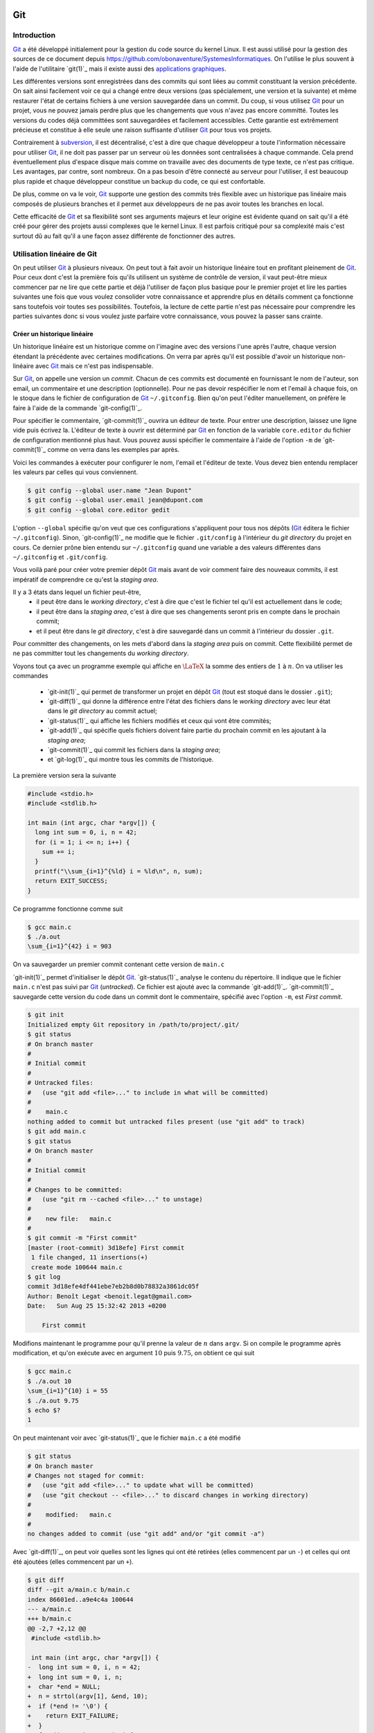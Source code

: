 .. -*- coding: utf-8 -*-
.. Copyright |copy| 2013 by Benoit Legat
.. Ce fichier est distribué sous une licence `creative commons <http://creativecommons.org/licenses/by-sa/3.0/>`_

Git
---

Introduction
~~~~~~~~~~~~

`Git`_ a été développé initialement pour la gestion du code source du kernel Linux.
Il est aussi utilisé pour la gestion des sources de ce document
depuis https://github.com/obonaventure/SystemesInformatiques.
On l'utilise le plus souvent à l'aide de l'utilitaire `git(1)`_ mais il
existe aussi des
`applications graphiques <http://git-scm.com/downloads/guis>`_.

Les différentes versions sont enregistrées dans des commits qui sont liées
au commit constituant la version précédente.
On sait ainsi facilement voir ce qui a changé entre deux versions
(pas spécialement, une version et la suivante)
et même restaurer l'état de certains fichiers à une version sauvegardée
dans un commit.
Du coup, si vous utilisez `Git`_ pour un projet, vous ne pouvez jamais
perdre plus que les changements que vous n'avez pas encore committé.
Toutes les versions du codes déjà committées sont sauvegardées et facilement
accessibles.
Cette garantie est extrêmement précieuse et constitue à elle seule une raison
suffisante d'utiliser `Git`_ pour tous vos projets.

Contrairement à `subversion`_, il est décentralisé, c'est à dire que chaque
développeur a toute l'information nécessaire pour utiliser `Git`_,
il ne doit pas passer par un serveur où les données sont centralisées à
chaque commande.
Cela prend éventuellement plus d'espace disque mais comme on travaille
avec des documents de type texte, ce n'est pas critique.
Les avantages, par contre, sont nombreux.
On a pas besoin d'être connecté au serveur pour l'utiliser,
il est beaucoup plus rapide
et chaque développeur constitue un backup du code, ce qui est confortable.

De plus, comme on va le voir, `Git`_ supporte une gestion des commits
très flexible avec un historique pas linéaire
mais composés de plusieurs branches et il
permet aux développeurs de ne pas avoir toutes les branches en local.

Cette efficacité de `Git`_ et sa flexibilité sont ses arguments majeurs et
leur origine est évidente quand on sait qu'il a été créé pour gérer des projets
aussi complexes que le kernel Linux.
Il est parfois critiqué pour sa complexité mais c'est surtout dû au fait
qu'il a une façon assez différente de fonctionner des autres.

.. FIXME je dis "historique" ou "arborescence" ? sur le wikipedia
   français, ils disent "arborescence :/ (http://fr.wikipedia.org/wiki/Git)
   Pour svn, historique est le bon terme mais pour Git...
   Je dis "dépôt" ou "repository" ?

Utilisation linéaire de Git
~~~~~~~~~~~~~~~~~~~~~~~~~~~

On peut utiliser `Git`_ à plusieurs niveaux.
On peut tout à fait avoir un historique linéaire tout en profitant pleinement
de `Git`_.
Pour ceux dont c'est la première fois qu'ils utilisent un système de contrôle
de version,
il vaut peut-être mieux commencer par ne lire que cette partie et
déjà l'utiliser de façon plus basique pour le premier projet et
lire les parties suivantes une fois que vous voulez consolider
votre connaissance et apprendre plus en détails comment ça fonctionne
sans toutefois voir toutes ses possibilités.
Toutefois, la lecture de cette partie n'est pas nécessaire pour comprendre
les parties suivantes donc si vous voulez juste parfaire votre
connaissance, vous pouvez la passer sans crainte.

Créer un historique linéaire
############################

Un historique linéaire est un historique comme on l'imagine avec des versions
l'une après l'autre, chaque version étendant la précédente avec
certaines modifications.
On verra par après qu'il est possible d'avoir un historique non-linéaire
avec `Git`_ mais ce n'est pas indispensable.

Sur `Git`_, on appelle une version un *commit*.
Chacun de ces commits est documenté en fournissant le nom de l'auteur,
son email, un commentaire et une description (optionnelle).
Pour ne pas devoir respécifier le nom et l'email à chaque fois,
on le stoque dans le fichier de configuration de `Git`_ ``~/.gitconfig``.
Bien qu'on peut l'éditer manuellement, on préfère le faire à l'aide de
la commande `git-config(1)`_.

Pour spécifier le commentaire,
`git-commit(1)`_ ouvrira un éditeur de texte.
Pour entrer une description, laissez une ligne vide puis écrivez la.
L'éditeur de texte à ouvrir est déterminé par `Git`_ en fonction de la variable
``core.editor`` du fichier de configuration mentionné plus haut.
Vous pouvez aussi spécifier le commentaire à l'aide de l'option ``-m``
de `git-commit(1)`_ comme on verra dans les exemples par après.

Voici les commandes à exécuter pour configurer le nom, l'email et l'éditeur
de texte.
Vous devez bien entendu remplacer les valeurs par celles qui vous conviennent.

.. code-block:: bash

   $ git config --global user.name "Jean Dupont"
   $ git config --global user.email jean@dupont.com
   $ git config --global core.editor gedit

L'option ``--global`` spécifie qu'on veut que ces configurations s'appliquent
pour tous nos dépôts (`Git`_ éditera le fichier ``~/.gitconfig``).
Sinon, `git-config(1)`_ ne modifie que le fichier
``.git/config`` à l'intérieur du *git directory* du projet en cours.
Ce dernier prône bien entendu sur ``~/.gitconfig`` quand une variable
a des valeurs différentes dans ``~/.gitconfig`` et ``.git/config``.

Vous voilà paré pour créer votre premier dépôt `Git`_
mais avant de voir comment faire des nouveaux commits,
il est impératif de comprendre ce qu'est la *staging area*.

Il y a 3 états dans lequel un fichier peut-être,
 - il peut être dans le *working directory*,
   c'est à dire que c'est le fichier tel qu'il est actuellement dans le code;
 - il peut être dans la *staging area*,
   c'est à dire que ses changements seront pris en compte dans le prochain
   commit;
 - et il peut être dans le *git directory*, c'est à dire sauvegardé dans
   un commit à l'intérieur du dossier ``.git``.

Pour committer des changements, on les mets d'abord dans la
*staging area* puis on commit.
Cette flexibilité permet de ne pas committer
tout les changements du *working directory*.

Voyons tout ça avec un programme exemple qui affiche en :math:`\LaTeX`
la somme des entiers de :math:`1` à :math:`n`.
On va utiliser les commandes

 * `git-init(1)`_ qui permet de transformer un projet en dépôt `Git`_
   (tout est stoqué dans le dossier ``.git``);
 * `git-diff(1)`_ qui donne la différence entre l'état des fichiers dans le
   *working directory* avec leur état dans le *git directory*
   au commit actuel;
 * `git-status(1)`_ qui affiche les fichiers modifiés et ceux qui vont être
   commités;
 * `git-add(1)`_ qui spécifie quels fichiers doivent faire partie du prochain
   commit en les ajoutant à la *staging area*;
 * `git-commit(1)`_ qui commit les fichiers dans la *staging area*;
 * et `git-log(1)`_ qui montre tous les commits de l'historique.

La première version sera la suivante

.. code-block:: c

   #include <stdio.h>
   #include <stdlib.h>

   int main (int argc, char *argv[]) {
     long int sum = 0, i, n = 42;
     for (i = 1; i <= n; i++) {
       sum += i;
     }
     printf("\\sum_{i=1}^{%ld} i = %ld\n", n, sum);
     return EXIT_SUCCESS;
   }

Ce programme fonctionne comme suit

.. code-block:: bash

   $ gcc main.c
   $ ./a.out
   \sum_{i=1}^{42} i = 903

On va sauvegarder un premier commit contenant cette version de ``main.c``

`git-init(1)`_ permet d'initialiser le dépôt `Git`_.
`git-status(1)`_ analyse le contenu du répertoire.
Il indique que le fichier ``main.c`` n'est pas suivi par `Git`_ (`untracked`).
Ce fichier est ajouté avec la commande `git-add(1)`_.
`git-commit(1)`_ sauvegarde cette version du code dans un commit
dont le commentaire, spécifié avec l'option ``-m``, est *First commit*.

.. code-block:: bash

   $ git init
   Initialized empty Git repository in /path/to/project/.git/
   $ git status
   # On branch master
   #
   # Initial commit
   #
   # Untracked files:
   #   (use "git add <file>..." to include in what will be committed)
   #
   #	main.c
   nothing added to commit but untracked files present (use "git add" to track)
   $ git add main.c
   $ git status
   # On branch master
   #
   # Initial commit
   #
   # Changes to be committed:
   #   (use "git rm --cached <file>..." to unstage)
   #
   #	new file:   main.c
   #
   $ git commit -m "First commit"
   [master (root-commit) 3d18efe] First commit
    1 file changed, 11 insertions(+)
    create mode 100644 main.c
   $ git log
   commit 3d18efe4df441ebe7eb2b8d0b78832a3861dc05f
   Author: Benoît Legat <benoit.legat@gmail.com>
   Date:   Sun Aug 25 15:32:42 2013 +0200

       First commit

Modifions maintenant le programme pour qu'il prenne la valeur de
:math:`n` dans ``argv``.
Si on compile le programme après modification, et qu'on exécute avec
en argument :math:`10` puis :math:`9.75`, on obtient ce qui suit

.. code-block:: bash

   $ gcc main.c
   $ ./a.out 10
   \sum_{i=1}^{10} i = 55
   $ ./a.out 9.75
   $ echo $?
   1

On peut maintenant voir avec `git-status(1)`_ que le fichier ``main.c``
a été modifié

.. code-block:: bash

   $ git status
   # On branch master
   # Changes not staged for commit:
   #   (use "git add <file>..." to update what will be committed)
   #   (use "git checkout -- <file>..." to discard changes in working directory)
   #
   #	modified:   main.c
   #
   no changes added to commit (use "git add" and/or "git commit -a")

Avec `git-diff(1)`_, on peut voir quelles sont les lignes qui ont été
retirées (elles commencent par un ``-``) et celles qui ont été ajoutées
(elles commencent par un ``+``).

.. code-block:: diff

   $ git diff
   diff --git a/main.c b/main.c
   index 86601ed..a9e4c4a 100644
   --- a/main.c
   +++ b/main.c
   @@ -2,7 +2,12 @@
    #include <stdlib.h>

    int main (int argc, char *argv[]) {
   -  long int sum = 0, i, n = 42;
   +  long int sum = 0, i, n;
   +  char *end = NULL;
   +  n = strtol(argv[1], &end, 10);
   +  if (*end != '\0') {
   +    return EXIT_FAILURE;
   +  }
      for (i = 1; i <= n; i++) {
        sum += i;
      }

Ajoutons ``main.c`` aux modifications à mettre dans le prochain commit puis
créons ce commit

.. code-block:: bash

   $ git add main.c
   $ git commit -m "Read n from argv"
   [master 56ce59c] Read n from argv
    1 file changed, 6 insertions(+), 1 deletion(-)

On peut maintenant voir le nouveau commit dans l'historique affiché par
`git-log(1)`_

.. code-block:: bash

   $ git log
   commit 56ce59c54726399c18b3f87ee23a45cf0d7f015d
   Author: Benoît Legat <benoit.legat@gmail.com>
   Date:   Sun Aug 25 15:37:51 2013 +0200

       Read n from argv

   commit 3d18efe4df441ebe7eb2b8d0b78832a3861dc05f
   Author: Benoît Legat <benoit.legat@gmail.com>
   Date:   Sun Aug 25 15:32:42 2013 +0200

       First commit

On va maintenant s'occuper d'un *segmentation fault* qui arrive
quand il n'y a pas d'argument.

.. code-block:: bash

   $ gcc main.c
   $ ./a.out
   Segmentation fault (core dumped)

Pour cela, on va simplement vérifier la valeur de ``argc`` et utiliser :math:`42` comme
valeur par défaut.
`git-diff(1)`_ nous permet de voir les changements qu'on a fait

.. code-block:: diff

   $ git diff
   diff --git a/main.c b/main.c
   index a9e4c4a..e906ea1 100644
   --- a/main.c
   +++ b/main.c
   @@ -2,11 +2,13 @@
    #include <stdlib.h>

    int main (int argc, char *argv[]) {
   -  long int sum = 0, i, n;
   +  long int sum = 0, i, n = 42;
      char *end = NULL;
   -  n = strtol(argv[1], &end, 10);
   -  if (*end != '\0') {
   -    return EXIT_FAILURE;
   +  if (argc > 1) {
   +    n = strtol(argv[1], &end, 10);
   +    if (*end != '\0') {
   +      return EXIT_FAILURE;
   +    }
      }
      for (i = 1; i <= n; i++) {
        sum += i;

On va maintenant committer ces changement
dans un commit au commentaire *Fix SIGSEV*

.. code-block:: bash

   $ git add main.c
   $ git commit -m "Fix SIGSEV"
   [master 7a26c63] Fix SIGSEV
    1 file changed, 6 insertions(+), 4 deletions(-)
   $ git log
   commit 7a26c6338c38614ce1c4ff00ac0a6895b57f15cb
   Author: Benoît Legat <benoit.legat@gmail.com>
   Date:   Sun Aug 25 15:39:49 2013 +0200

       Fix SIGSEV

   commit 56ce59c54726399c18b3f87ee23a45cf0d7f015d
   Author: Benoît Legat <benoit.legat@gmail.com>
   Date:   Sun Aug 25 15:37:51 2013 +0200

       Read n from argv

   commit 3d18efe4df441ebe7eb2b8d0b78832a3861dc05f
   Author: Benoît Legat <benoit.legat@gmail.com>
   Date:   Sun Aug 25 15:32:42 2013 +0200

       First commit

Travailler à plusieurs sur un même projet
#########################################

`Git`_ est déjà un outil très pratique à utiliser seul mais c'est quand
on l'utilise pour se partager du code qu'il devient vraiment indispensable.
On se partage le code par l'intermédiaire de *remotes*.
Ce sont en pratique des serveurs auxquels on peut avoir l'accès lecture et/ou
écriture.
On va traiter ici le cas où deux développeurs, Alice et Bob,
ont l'accès lecture et écriture.

Alice va créer le projet avec

.. code-block:: bash

   $ git init
   Initialized empty Git repository in /path/to/project/.git/

puis elle créera une *remote*, c'est à dire un autre dépôt `Git`_ que celui
qu'ils ont en local, avec lequel ils vont pouvoir synchroniser leur
historique.
Supposons qu'ils aient un projet *projectname* sur Github.
Vous pouvez créer le *remote* comme suit

.. code-block:: bash

   $ git remote add https://github.com/alice/projectname.git

Ensuite, vous pourrez obtenir les modifications de l'historique du *remote*
avec ``git pull origin master``
et ajouter vos modifications avec ``git push origin master``.

Si vous exécutez ``git pull origin master``, que vous faites quelques
commits et puis que vous essayer de mettre *origin* à jour avec
``git push origin master``,
il faut qu'aucun autre développeur n'ait pushé de modification entre temps.
S'il en a pushé, `Git`_ ne saura pas effectuer votre *push*.
Il vous faudra alors faire un *pull*.
`Git`_ tentera alors de fusionner vos changements avec ceux d'*origin*.
Si ces derniers sont à une même ligne d'un même fichier, il vous demandera
de résoudre le conflit vous-même.
Il est important pour cela que vous ayez commité vos changements avant
le *pull* sinon `Git`_ l'abandonnera car il ne sait que fusionner des commits.
C'est à dire que ce qu'il y a dans le *git directory*,
pas ce qu'il y a dans le *working directory* ni dans la *staging area*.

Prenons un exemple où Bob *push* en premier puis Alice doit résoudre
un conflit.
Alice commence avec le fichier ``main.c`` suivant

.. code-block:: c

   #include <stdio.h>
   #include <stdlib.h>

   int main (int argc, char *argv[]) {
   }

Elle fait le premier commit du projet

.. code-block:: bash

   $ git add main.c
   $ git commit -m "Initial commit"
   [master (root-commit) 80507e3] Initial commit
    1 file changed, 5 insertions(+)
    create mode 100644 main.c

et va maintenant le *pusher* sur le serveur

.. code-block:: bash

   $ git push origin master
   Counting objects: 3, done.
   Delta compression using up to 4 threads.
   Compressing objects: 100% (2/2), done.
   Writing objects: 100% (3/3), 282 bytes, done.
   Total 3 (delta 0), reused 0 (delta 0)
   To https://github.com/alice/projectname.git
   * [new branch]      master -> master

Bob clone alors le projet pour en avoir une copie en local
ainsi que tout l'historique et la remote *origin* déjà configurée

.. code-block:: bash

   $ git clone https://github.com/alice/projectname.git
   Cloning into 'projectname'...
   remote: Counting objects: 3, done.
   remote: Compressing objects: 100% (2/2), done.
   remote: Total 3 (delta 0), reused 3 (delta 0)
   Unpacking objects: 100% (3/3), done.
   $ git remote -v
   origin	https://github.com/alice/projectname.git (fetch)
   origin	https://github.com/alice/projectname.git (push)

Ensuite, il ajoute ses modifications

.. code-block:: diff

   $ git diff
   diff --git a/main.c b/main.c
   index bf17640..0b0672a 100644
   --- a/main.c
   +++ b/main.c
   @@ -2,4 +2,5 @@
    #include <stdlib.h>

    int main (int argc, char *argv[]) {
   +  return 0;
    }

et les commit

.. code-block:: bash

   $ git add main.c
   $ git commit -m "Add a return statement"
   [master 205842a] Add a return statement
    1 file changed, 1 insertion(+)

et les push sur le serveur

.. code-block:: bash

   $ git push origin master
   Counting objects: 5, done.
   Delta compression using up to 4 threads.
   Compressing objects: 100% (2/2), done.
   Writing objects: 100% (3/3), 291 bytes, done.
   Total 3 (delta 1), reused 0 (delta 0)
   To https://github.com/alice/projectname.git
      80507e3..205842a  master -> master

Pendant ce temps là, Alice ne se doute de rien et
fait ses propres modifications

.. code-block:: diff

   $ git diff
   diff --git a/main.c b/main.c
   index bf17640..407cd8a 100644
   --- a/main.c
   +++ b/main.c
   @@ -2,4 +2,5 @@
    #include <stdlib.h>

    int main (int argc, char *argv[]) {
   +  return EXIT_SUCCESS;
    }

puis les commit

.. code-block:: bash

   $ git add main.c
   $ git commit -m "Add missing return statement"
   [master 73c6a3a] Add missing return statement
    1 file changed, 1 insertion(+)

puis essaie de les pusher

.. code-block:: bash

   $ git push origin master
   To https://github.com/alice/projectname.git
    ! [rejected]        master -> master (non-fast-forward)
   error: failed to push some refs to 'https://github.com/alice/projectname.git'
   hint: Updates were rejected because the tip of your current branch is behind
   hint: its remote counterpart. Merge the remote changes (e.g. 'git pull')
   hint: before pushing again.
   hint: See the 'Note about fast-forwards' in 'git push --help' for details.

mais `Git`_ lui fait bien comprendre que ce n'est pas possible.
En faisant le *pull*, on voit que `Git`_ fait de son mieux pour
fusionner les changements mais qu'il préfère nous laisser
choisir quelle ligne est la bonne

.. code-block:: bash

   $ git pull origin master
   remote: Counting objects: 5, done.
   remote: Compressing objects: 100% (1/1), done.
   remote: Total 3 (delta 1), reused 3 (delta 1)
   Unpacking objects: 100% (3/3), done.
   From https://github.com/alice/projectname
      80507e3..205842a  master     -> origin/master
   Auto-merging main.c
   CONFLICT (content): Merge conflict in main.c
   Automatic merge failed; fix conflicts and then commit the result.

Il marque dans ``main.c`` la ligne en conflit et ce qu'elle vaut
dans les deux commits

.. code-block:: c

   #include <stdio.h>
   #include <stdlib.h>

   int main (int argc, char *argv[]) {
   <<<<<<< HEAD
     return EXIT_SUCCESS;
   =======
     return 0;
   >>>>>>> 205842aa400e4b95413ff0ed21cfb1b090a9ef28
   }

On peut retrouver les fichiers en conflits dans
``Unmerged paths``

.. code-block:: bash

   $ git status
   # On branch master
   # You have unmerged paths.
   #   (fix conflicts and run "git commit")
   #
   # Unmerged paths:
   #   (use "git add <file>..." to mark resolution)
   #
   #	both modified:      main.c
   #
   no changes added to commit (use "git add" and/or "git commit -a")

Il nous suffit alors d'éditer le fichier pour lui donner le contenu
de la fusion

.. code-block:: c

   #include <stdio.h>
   #include <stdlib.h>

   int main (int argc, char *argv[]) {
     return EXIT_SUCCESS;
   }

puis de le committer

.. code-block:: bash

   $ git add main.c
   $ git commit
   [master eede1c8] Merge branch 'master' of https://github.com/alice/projectname

On peut alors mettre le serveur à jour

.. code-block:: bash

   $ git push origin master
   Counting objects: 8, done.
   Delta compression using up to 4 threads.
   Compressing objects: 100% (3/3), done.
   Writing objects: 100% (4/4), 478 bytes, done.
   Total 4 (delta 2), reused 0 (delta 0)
   To https://github.com/alice/projectname.git
      205842a..eede1c8  master -> master

Paul peut alors récupérer les changements avec

.. code-block:: bash

   $ git pull origin master
   remote: Counting objects: 8, done.
   remote: Compressing objects: 100% (1/1), done.
   remote: Total 4 (delta 2), reused 4 (delta 2)
   Unpacking objects: 100% (4/4), done.
   From https://github.com/alice/projectname
      205842a..eede1c8  master     -> origin/master
   Updating 205842a..eede1c8
   Fast-forward
    main.c | 2 +-
    1 file changed, 1 insertion(+), 1 deletion(-)

La plupart des fusions ne demande pas d'intervention manuelle mais
dans les cas comme celui-ci,
`Git`_ n'a pas d'autre choix que de nous demander notre avis.

Contribuer au syllabus
######################

Dans le cas du syllabus, vous n'avez pas l'accès écriture.
La manière dont Github fonctionne pour règler ça c'est que vous *forkez* le
projet principal.
C'est à dire que vous en faites un copie indépendante à votre nom.
À celle là vous avez l'accès écriture.
Vous allez ensuite soumettre vos changements sur celle là puis les
proposer à travers l'interface de Github qu'on appelle *Pull request*.
Conventionnellement, on appelle la *remote* du dépôt principal *upstream*
et la votre *origin*.

Commencez donc par vous connecter sur Github, allez à
l'`adresse du code du syllabus
<https://github.com/obonaventure/SystemesInformatiques/>`_ et cliquez
sur *Fork*.

Vous pouvez maintenant obtenir le code du syllabus avec la commande
`git-clone(1)`_
(remplacez ``username`` par votre nom d'utilisateur sur Github)

.. code-block:: bash

   $ git clone https://github.com/username/SystemesInformatiques.git

Vous pouvez alors faire les changements que vous désirez puis les committer
comme expliqué à la section précédente.
Il est utile de garder le code à jour avec *upstream*.
Pour cela, il faut commencer par ajouter la remote

.. code-block:: bash

   $ git remote add upstream https://github.com/obonaventure/SystemesInformatiques.git

À chaque fois que vous voudrez vous mettre à jour, utilisez `git-pull(1)`_

.. code-block:: bash

   $ git pull upstream master

Une fois vos changements commités, vous pouvez les ajouter à *origin* avec
`git-push(1)`_

.. code-block:: bash

   $ git push origin master

Votre amélioration devrait normalement être visible
`ici <https://github.com/obonaventure/SystemesInformatiques/network>`_.
Vous pouvez maintenant aller sur Github à la page de votre fork et
cliquer sur *Pull Requests* puis *New pull request* et expliquer
vos changements.

Si plus tard vous voulez encore modifier le syllabus,
il vous suffira de mettre à jour le code en local

.. code-block:: bash

   $ git pull upstream master

committer vos changements, les ajouter à *origin*

.. code-block:: bash

   $ git push origin master

puis faire un nouveau pull request.

Utilisation non-linéaire de Git
~~~~~~~~~~~~~~~~~~~~~~~~~~~~~~~

`Git`_ peut créer un historique non-linéaire semblable à celui ci-dessous.
C'est un exemple un peu exagéré de non-linéarité mais il est
pédagogiquement intéressant.

Cet historique forme un graphe orienté,
c'est à dire que les arêtes ont une direction.

Les noeuds sont de 3 types,
 - en bleu, on a les commits, c'est comme un snapshot, c'est une
   description complète de l'état de tous les fichiers pris en
   charge par `Git`_ à un moment donné.
   Ces commits sont

    - soit construits comme la version suivante d'un autre commit
      dans lequel cas il y a une seul arête partant du noeud,
    - soit construits comme la fusion de deux commits
      dans lequel cas il y a deux arêtes partant du noeud.

   Ils sont référés par un hash unique dont le début est affiché
   sur la première ligne dans l'image ci-dessous
   et non par un nombre
   comme pour beaucoup d'autres systèmes de gestion de code
   partagé.
   Ils ont aussi un commentaire qui est affiché sur la deuxième ligne,
   une description (optionnelle), un auteur et une date;
 - en rouge, on a les branches, le nom est un peu trompeur car
   c'est juste un pointeur vers un commit.
   On pourrait tout à fait avoir un graphe non-linéaire sans
   utiliser de branches,
   c'est juste plus facile de référer les commits par le nom
   d'une branche qui y réfère plutôt que par un hash sans signification;
 - en vert, ce sont les tags, un tag est comme une branche qui
   ne bouge pas, c'est à dire qu'il réfère toujours vers le même
   commit.
   C'est utile par exemple pour spécifier des versions d'un projet.
 - en jaune, on a ``HEAD``, c'est un pointeur vers la branche active.

.. figure:: figures/graph.png
   :align: center

   Exemple d'historique.

Manipulation de l'historique à travers les commandes Git
~~~~~~~~~~~~~~~~~~~~~~~~~~~~~~~~~~~~~~~~~~~~~~~~~~~~~~~~

Pour initialiser un dépôt `Git`_,
il suffit d'utiliser la commande `git-init(1)`_

.. code-block:: bash

   $ git init
   Initialized empty Git repository in /path/to/project/.git/

À ce moment, l'historique est vide.

Staging area
############

Commençons par définir les 4 statuts qu'un fichier peut avoir
 - il peut être non-traqué par `Git`_, c'est à dire qu'il n'est
   ni dans le *git directory*, ni dans la *staging area*.
   C'est un fichier que le autres développeurs peuvent ne même pas être
   au courant que vous l'avez dans votre *working directory*.
   C'est souvent le cas des fichiers qui sont générés automatiquement,
   et dont leur changement n'a donc aucun intérêt à être suivit.
   Dans le cas d'un projet en C,
   on aura les fichiers résultant de la compilation comme les fichiers objets
   ``*.o``;
 - il peut être non-modifié, c'est à dire que son état dans le
   *working directory* est le même que celui dans le *git directory* au
   commit actif (référencé par la branche active,
   celle référencée par ``HEAD``) ainsi que celui dans la *staging area*
   s'il y est;
 - il peut être modifié, c'est à dire que sont état est différent dans le
   *working directory* que celui dans le *git directory* au commit actif
   ainsi que celui dans la *staging area* si il y est.
 - il peut être *staged*, c'est à dire qu'il est dans la *staging area*

Par exemple, prenons un fichier non-modifié.
Après des modifications, il a le statut modifié.
Si on le place dans la *staging area*, il acquière le statut *staged*.
Si on le modifie à nouveau, il aura le statut modifié mais
son état avec uniquement les premières modifications aura le statut *staged*.

Pour obtenir l'information sur le statut de tous les fichiers,
utilisez `git-status(1)`_

.. code-block:: bash

   $ git status
   # On branch master
   # Changes to be committed:
   #   (use "git reset HEAD <file>..." to unstage)
   #
   #	modified:   main.c
   #	new file:   file.c
   #
   # Changes not staged for commit:
   #   (use "git add <file>..." to update what will be committed)
   #   (use "git checkout -- <file>..." to discard changes in working directory)
   #
   #    modified:   main.c
   #	modified:   Makefile
   #
   # Untracked files:
   #   (use "git add <file>..." to include in what will be committed)
   #
   #	main.o
   #	file.o
   #	a.out

Dans la partie ``Changes to be committed``,
on a les fichiers au statut *staged*.
Dans la partie ``Changes not staged for commit``,
on a les fichiers au statut modifié.
Les fichiers au statut non-modifié ne sont pas affichés et ceux non-trackés
sont dans la partie ``Untracked files`` sauf si on a spécifiquement demandé
de les ignorer dans le fichier ``.gitignore``.
En effet, on peut s'imaginer que dans un gros projet, la partie
``Untracked files`` peut devenir assez imposante et on ne sait plus
distinguer les fichiers qu'il faut penser à ajouter de ceux qu'il faut
ignorer une fois de plus.

Lorsque `Git`_ voit un fichier ``.gitignore`` dans un dossier,
il en prend compte pour tous ses fichiers ainsi que tous les fichiers des
sous-dossiers.
La syntaxe est très simple, on spécifie un fichier par ligne,
on utilise un ``*`` pour spécifier n'importe
quelle chaine de charactères, les commentaires commencent par un ``#``
comme en Bash et si la ligne commence par un ``!``,
on demande de ne pas ignorer ce fichier à l'intérieur du dossier même
si un ``.gitignore`` d'un dossier parent dit le contraire.
Dans notre exemple, ``.gitignore`` aura le contenu suivant

.. code-block:: bash

   # Object files
   *.o
   # Executable
   a.out

Pour faire passer un fichier du statut modifié au status *staged*,
il faut utiliser `git-add(1)`_.
Lorsqu'on lui donne en argument un fichier modifié, elle ajoute sa version
avec toutes les modifications dans la *staging area*.
Si on lui donne un dossier,
elle ajoute tous les fichiers au statut modifié ou
au statut non-traqué qui ne sont pas ignoré par `Git`_.

.. code-block:: bash

   $ git add .

On peut aussi donner l'option ``-p`` à `git-add(1)`_,
`Git`_ demandera alors pour chaque bloc de modification s'il faut le prendre
en compte puis ajoutera dans la *staging area* un fichier avec toutes
ces modifications.
C'est très utile si on a fait différents changements dans un fichier mais
qu'on ne veut pas tout committer ou qu'on veut les séparer en différents
commits parce qu'ils font des choses différentes.
Par exemple, si j'ai un fichier ``main.c`` dans lequel j'ai rajouté
un ``return EXIT_SUCCESS;`` et un commentaire en début de fichier
mais que je n'ai envie que de faire passer le ``return EXIT_SUCCESS;``
dans la *staging area*, il me suffit de faire

.. code-block:: diff

   $ git add -p main.c
   diff --git a/main.c b/main.c
   index 7402a78..8381ce0 100644
   --- a/main.c
   +++ b/main.c
   @@ -1,3 +1,7 @@
   +/*
   + * Print 'Hello world!'
   + */
   +
    // includes
    #include <stdio.h>
    #include <stdlib.h>
   Stage this hunk [y,n,q,a,d,/,j,J,g,e,?]? n
   @@ -5,4 +9,5 @@
    // main function
    int main () {
      printf("Hello world!\n");
   +  return EXIT_SUCCESS;
    }
   Stage this hunk [y,n,q,a,d,/,K,g,e,?]? y

On peut aussi faire retirer des fichier de la *staging area* avec la commande
`git-reset(1)`_.
``git reset`` les retire tous,
``git reset main.c`` retire uniquement ``main.c`` et on a à nouveau
l'option ``-p`` pour ne sélectionner qu'une partie.
Par exemple, si dans l'exemple précédent j'avais mis ``main.c`` entièrement
dans la *staging area* mais que je veux comme précédemment uniquement
mettre le ``return EXIT_SUCCESS;``, je peux soit faire ``git reset main.c``
et puis faire ``git add -p main.c`` comme tout à l'heure, soit faire

.. code-block:: diff

   $ git reset -p main.c
   diff --git a/main.c b/main.c
   index 7402a78..8381ce0 100644
   --- a/main.c
   +++ b/main.c
   @@ -1,3 +1,7 @@
   +/*
   + * Print 'Hello world!'
   + */
   +
    // includes
    #include <stdio.h>
    #include <stdlib.h>
   Unstage this hunk [y,n,q,a,d,/,j,J,g,e,?]? y
   @@ -5,4 +9,5 @@
    // main function
    int main () {
      printf("Hello world!\n");
   +  return EXIT_SUCCESS;
    }
   Unstage this hunk [y,n,q,a,d,/,K,g,e,?]? n

Avant d'utiliser `git-add(1)`_ et `git-reset(1)`_,
il est utile de vérifier plus précisément ce qu'on a changé dans
les fichiers que `git-status(1)`_ nous dit qu'on a modifié.
C'est une des utilités de la commande `git-diff(1)`_.
Par défaut, elle calcule les changements entre le *working directory*
et la *staging area*, mais on peut aussi lui demander de regarder les
changements entre deux commits.
Si on ne lui dit rien, elle donne les changements de tous les fichiers mais
on peut lui demander de se limiter à un fichier ou à un dossier spécifique.
Dans notre exemple,

.. code-block:: diff

   $ git diff main.c
   diff --git a/main.c b/main.c
   index 07e26bf..8381ce0 100644
   --- a/main.c
   +++ b/main.c
   @@ -1,3 +1,7 @@
   +/*
   + * Print 'Hello world!'
   + */
   +
    // includes
    #include <stdio.h>
    #include <stdlib.h>

On peut aussi lui demander de générer un patch,
c'est à dire un fichier qui contient les informations nécessaires pour
appliquer ce changement chez un autre développeur.
Ce n'est pas la manière la plus pratique de se partager les changements
comme on verra avec les *remotes* mais c'est utilisé.

Commit
######

Voyons à présent comment committer
les fichiers présents dans la *staging area*.
Comme vu précédemment,
il y a toujours un commit actif,
c'est comparativement à ce dernier que `Git`_ détermine si un fichier est
modifié ou pas.

Lorqu'on choisit de committer ce qu'il y a dans la *staging area*,
un nouveau commit est créé avec le même état que le précédent plus les
modifications des fichiers au statut *staged*.
Ce nouveau commit a une référence vers le commit précédent.
La branche active change alors de référence et pointe alors vers le nouveau
commit.
Aucune autre branche ne bouge, même celle qui référençait l'ancien commit.
On peut retenir qu'*il n'y a toujours que la branche active qui est modifée*.

Dans notre exemple,
l'historique était comme l'image ci-dessous

.. figure:: figures/hello_without_return.png
   :align: center

   Historique avant le commit


.. code-block:: bash

   $ git commit -m "Add return"
   [master 6e2f599] Add return
    1 file changed, 1 insertion(+)

Après le commit, il est comme l'image ci-dessous.
On voit que la branche active a avancé alors que les autres n'ont pas bougé.

.. figure:: figures/hello_with_return.png
   :align: center

   Historique après le commit

Lorsqu'on fait ``gcc main.c`` un fichier ``a.out`` est généré.
Il est inutile de suivre ses changements à travers `Git`_ car ses modifications
ne sont que l'image des modifications de ``main.c``.
De plus, ce n'est pas un fichier texte donc `Git`_ ne verra pas ce qui
a changé, il fera comme si tout ``a.out`` avait changé.

.. code-block:: bash

   $ echo "a.out" > .gitignore
   $ git status
   # On branch master
   # Changes not staged for commit:
   #   (use "git add <file>..." to update what will be committed)
   #   (use "git checkout -- <file>..." to discard changes in working directory)
   #
   #	modified:   main.c
   #
   # Untracked files:
   #   (use "git add <file>..." to include in what will be committed)
   #
   #	.gitignore
   no changes added to commit (use "git add" and/or "git commit -a")
   $ git add .gitignore
   $ git commit -m "Add .gitignore"
   [master b14855e] Add .gitignore
    1 file changed, 1 insertion(+)
    create mode 100644 .gitignore

.. figure:: figures/hello_with_gitignore.png
   :align: center

   Historique l'ajout de .gitignore

Souvent, on a envie de committer tous les fichiers au statut *modifié*.
Si on fait ``git add .``, on ajoutera aussi tous les fichiers non-traqués
qui ne sont pas ignorés, c'est à dire ceux affichés par ``git status``
en dessous de ``Untracked files``.
Si ça pose problème, on peut utiliser l'option ``-a`` de `git-commit(1)`_
qui inclut tous les fichiers au statut *modifié* en plus de ceux dans la
*staging area* pour le commit.
On verra des exemples d'utilisation par après.

Branching
~~~~~~~~~

Lorsqu'on exécute ``git init``, une branche au nom de ``master`` est créée.
Beaucoup de petits projets se contentent de cette branche et n'en font pas
d'autre mais c'est passer à côté d'un des aspects les plus pratiques de `Git`_.

Une utilisation classique des branches sont les *feature branches*.
C'est à dire qu'on a la branche principale ``master`` qui contient un code
de toutes les fonctionnalités terminées.
Quand on essaie d'ajouter une
fonctionnalité (*feature* en anglais), on crée une nouvelle branche qu'on
ne fusionne avec ``master`` que lorsque le code est terminé.
Ça permet de pouvoir implémenter plusieurs fonctionnalités en parallèle sans
être gêné par l'instabilité du code créé par les fonctionnalités
en développement.
Ceci est encore plus vrai quand on travaille à plusieurs sur un même code
et sur les même fonctionnalités.

Par exemple, supposons que vous soyez à 2 à travailler sur un projet.
L'un travaille sur une fonctionnalité, l'autre sur une autre.
À la base, le code sans ces deux fonctionnalités marchait mais comme
vous êtes en train d'en implémenter une nouvelle chacun, le code ne marche
chez aucun des deux développeurs.

Créer une branche
#################

Pour créer une branche, on utilise la commande `git-branch(1)`_.
`git-branch(1)`_ sert aussi à montrer la liste des branches avec
le caractère ``*`` devant la branche active.

Par exemple, supposons qu'on veuille ajouter à notre exemple la possibilité
de changer le message un caractère plus universel pour que le programme soit
utilisable pour tout citoyen de l'univers.
Mais qu'on veut aussi ajouter un aspect pratique en rajoutant le pid
du processus et du processus parent.

On commencera par créer deux *feature branches*, ``pid`` et ``universal``.
On supprime la branche ``hello`` qui servait juste à montrer qu'elle ne bougeait
pas quand on committait car ce n'était pas la branche active.

.. code-block:: bash

   $ git branch
     hello
   * master
   $ git branch pid
   $ git branch universal
   $ git branch -d hello
   Deleted branch hello (was 76c1677).
   $ git branch
   * master
     pid
     universal

L'historique ressemble maintenant à la figure suivante.
On voit que `git-branch(1)`_ ne modifie pas la branche active.

.. figure:: figures/hello_branches.png
   :align: center

   Historique après la création de ``pid`` et ``universal`` et
   la suppression de ``hello``

On va d'ailleurs finalement committer notre commentaire en début de fichier
dans ``master``. On obtient alors la figure suivante

.. code-block:: bash

   $ git s
   # On branch master
   # Changes not staged for commit:
   #   (use "git add <file>..." to update what will be committed)
   #   (use "git checkout -- <file>..." to discard changes in working directory)
   #
   #	modified:   main.c
   #
   no changes added to commit (use "git add" and/or "git commit -a")
   $ git commit -a -m "Add intro"
   [master c1f2163] Add intro
    1 file changed, 4 insertions(+)

.. figure:: figures/hello_intro.png
   :align: center

   Historique après avoir ajouté un commentaire d'introduction

Changer la branche active
#########################

On va maintenant voir comment changer la branche active,
c'est à dire la branche vers laquelle ``HEAD`` pointe.
Pour faire cela, on utilise `git-checkout(1)`_.

.. code-block:: bash

   $ git checkout pid
   Switched to branch 'pid'
   $ git branch
     master
   * pid
     universal

`git-checkout(1)`_ ne fait pas que changer la branche active, il modifie
aussi le *working directory* pour refléter le commit référencé par la nouvelle
branche active.
Après le *checkout*, le contenu de ``main.c`` vaut

.. code-block:: c

   // includes
   #include <stdio.h>
   #include <stdlib.h>

   // main function
   int main () {
     printf("Hello world!\n");
     return EXIT_SUCCESS;
   }

S'il y a des fichiers modifiés au moment du `git-checkout(1)`_,
`Git`_ va faire du mieux qu'il peut pour changer de branche en gardant
vos modifications mais si le fichier modifié est justement un fichier
qui diffère entre l'ancienne branche active et la nouvelle branche active,
`Git`_ va abandonner le changement de branche car mettre ce fichier à
la version de la nouvelle branche écraserait les modifications.

Les changements doivent alors soit être committés,
soit sauvegardés par `git-stash(1)`_ (détailllé plus loin),
soit abandonnés.
Pour abandonner des changements et revenir à la version du commit référencé
par la branche active, on utilise aussi `git-checkout(1)`_.
Avec `Git`_, pas mal de commandes ont de multiples usages.

Dans notre exemple, si on change ``main.c``, cela pose problème car il
diffère entre ``master`` et ``pid`` mais
si on change ``.gitignore``, ça n'en pose pas.
Il nous montre d'ailleurs que ``.gitignore`` a des modifications et qu'il
les a laissées lorsqu'on exécute ``git checkout master``

.. code-block:: bash

   $ echo "42" >> main.c
   $ echo "42" >> .gitignore
   $ git checkout master
   error: Your local changes to the following files would be overwritten by checkout:
       main.c
   Please, commit your changes or stash them before you can switch branches.
   Aborting
   $ git checkout main.c
   $ git checkout master
   M	.gitignore
   Switched to branch 'master'
   $ git checkout .gitignore # Retirons ce "42", c'était juste pour l'exemple

Fusionner des branches
######################

Lorsqu'on fusionne deux branches,
le rôle de chaque branche n'est pas le même.
Il y a la branche active et la branche qu'on veut fusionner.
Par la règle *il n'y a toujours que la branche active qui est modifée*,
on sait que la branche qu'on veut fusionner ne va pas bouger.
Le but de la fusion, c'est de déplacer la branche active vers un commit
contenant les modifications faites par le commit référencé par la branche
active ainsi que celles faites par celui référencé par la branche qu'on veut
fusionner.
Par "modification", j'entends, les modifications faites depuis le premier
commit parent commun entre les deux commits en question.
Deux cas peuvent se présenter

 - soit ce commit parent est le commit référencé par la branche active,
   dans lequel cas, on dira que la fusion est *fast-forward*.
   `Git`_ fera alors simplement la branche active pointer vers le commit
   référencé par la branche qu'on veut fusionner;
 - soit ce commit parent est le commit référencé par la branche qu'on veut
   fusionner, dans lequel cas, `Git`_ ne fera rien car le commit référencé
   par la branche active contient déjà les modifications de l'autre puisque
   c'est un de ses commits parents;
 - soit ce commit est différent des deux commits en question.
   Dans ce cas, `Git`_ créera un commit ayant deux parents, les deux commits
   en questions et tentera de fusionner toutes les modifications depuis
   le commit parent commun.
   Bien entendu, plus ce commit commun est loin, plus il y aura de modification
   et plus ce sera difficile.
   C'est pourquoi on conseille de souvent fusionner la branche principale
   pour éviter que la fusion de la *feature branch* soit trop compliquée
   lorsque la fonctionnalité sera terminée.

   Là encore, il y a deux cas

    - soit `Git`_ arrive à tout fusionner, c'est à dire que les modifications
      sont soit dans des fichiers différents, soit à des endroits bien
      distincts d'un même fichier;
    - soit il n'y arrive pas. Il fusionnera alors le plus possible lui-même
      et marquera dans le fichier les confits à gérer à la main.
      Il faudra alors ouvrir le fichier et régler puis avertir à `Git`_
      qu'il peut terminer la fusion.
      En peut aussi dire qu'on abandonne la fusion et `Git`_ retire tout
      ce qu'il a fait pour la fusion.

   Dans les deux cas, si on abandonne pas, `Git`_ créera ce commit
   de fusion et fera pointer la branche active vers ce dernier.

Il est important de réinsister sur le fait que
la branche non-active n'a pas été modifiée par la fusion.
Par contre si on la rend active et
qu'on demande de la fusionner avec l'ancienne branche active,
ce sera nécessairement une fusion *fast-forward*.

`git-merge(1)`_ s'occupe de fusionner les branches
(fusionner se dit *merge* en anglais),
on lui donne en argument la branche à fusionner et la branche active est
bien entendu celle référencée par ``HEAD`` qui a été définie par
les appels à `git-checkout(1)`_.

Dans notre exemple, on peut faire avancer ``pid`` et ``universal`` au niveau
de ``master`` avec une fusion *fast-forward*.

.. code-block:: bash

   $ git checkout pid
   Switched to branch 'pid'
   $ git merge master
   Updating b14855e..c1f2163
   Fast-forward
    main.c | 4 ++++
    1 file changed, 4 insertions(+)
   $ git checkout universal
   Switched to branch 'universal'
   $ git merge master
   Updating b14855e..c1f2163
   Fast-forward
    main.c | 4 ++++
    1 file changed, 4 insertions(+)

On a alors la figure suivante

.. figure:: figures/hello_2ff.png
   :align: center

   Historique après avoir mis ``pid`` et ``universal`` à jour

Commençons maintenant à développer notre compatibilité
avec le reste de l'univers.
On va rajouter une option ``--alien`` qui transforme le ``Hello world!``
en ``Hello universe!``

.. code-block:: diff

   $ git diff
   diff --git a/main.c b/main.c
   index 8381ce0..8ccfa11 100644
   --- a/main.c
   +++ b/main.c
   @@ -5,9 +5,14 @@
    // includes
    #include <stdio.h>
    #include <stdlib.h>
   +#include <string.h>

    // main function
   -int main () {
   -  printf("Hello world!\n");
   +int main (int argc, char *argv[]) {
   +  if (strncmp(argv[1], "--alien", 8) == 0) {
   +    printf("Hello universe!\n");
   +  } else {
   +    printf("Hello world!\n");
   +  }
      return EXIT_SUCCESS;
    }

Mettons tous les changements des fichiers traqués avec ``-a``

.. code-block:: bash

   $ git commit -a -m "Make it universal"
   [universal 6c743f6] Make it universal
    1 file changed, 7 insertions(+), 1 deletion(-)

Ce qui donne l'historique suivant

.. figure:: figures/hello_make_universal.png
   :align: center

   Historique après avoir committé ``Make it universal``

On va maintenant ajouter un ``Makefile`` qui compile puis exécute le programme
lorsqu'on écrit ``make``.
Comme un ``Makefile`` exécute la première règle, il suffit de mettre la règle
qui exécute en premier

.. code-block:: makefile

   run: a.out
           ./a.out
   a.out: main.c
           gcc main.c

Ainsi, à chaque fois qu'on exécute la commande ``make``, la règle ``run``
sera exécutée mais avant, ses dépendances donc ``a.out`` sera exécutée
si la date de modification de ``main.c``
est plus récente que celle de ``a.out``.
Committons cela

.. code-block:: bash

   $ git checkout master
   Switched to branch 'master'
   $ git status
   # On branch master
   # Untracked files:
   #   (use "git add <file>..." to include in what will be committed)
   #
   #	Makefile
   nothing added to commit but untracked files present (use "git add" to track)
   $ git add Makefile
   $ git commit -m "Add Makefile"
   [master c35a8c3] Add Makefile
    1 file changed, 5 insertions(+)
    create mode 100644 Makefile

.. figure:: figures/hello_makefile.png
   :align: center

   Historique après avoir committé ``Add Makefile``

On voit ici que pour ``pid``,
fusionner ``master`` est *fast-forward* et pas pour *universal*.
C'est ce qu'on va vérifier

.. code-block:: bash

   $ git checkout universal
   Switched to branch 'universal'
   $ git merge master
   Merge made by the 'recursive' strategy.
    Makefile | 5 +++++
    1 file changed, 5 insertions(+)
    create mode 100644 Makefile

On voit que `Git`_ a su faire la fusion sans notre aide sans problème
car tous les changements étaient dans le ``Makefile`` qui n'existait pas
pour ``universal``

.. figure:: figures/hello_universal_makefile.png
   :align: center

   Historique après avoir fusionné ``master`` dans ``universal``

.. code-block:: bash

   $ git checkout pid
   Switched to branch 'pid'
   $ git merge master
   Updating c1f2163..c35a8c3
   Fast-forward
    Makefile | 5 +++++
    1 file changed, 5 insertions(+)
    create mode 100644 Makefile

`Git`_ nous confirme que c'est *fast-forward*

.. figure:: figures/hello_pid_makefile.png
   :align: center

   Historique après avoir fusionné ``master`` dans ``pid``

Tant qu'on est sur la branche ``pid``,
implémentons la fonctionnalité comme suit

.. code-block:: diff

   $ git diff
   diff --git a/main.c b/main.c
   index 8381ce0..b9043af 100644
   --- a/main.c
   +++ b/main.c
   @@ -5,9 +5,11 @@
    // includes
    #include <stdio.h>
    #include <stdlib.h>
   +#include <unistd.h>

    // main function
    int main () {
   +  printf("pid: %u, ppid: %u\n", getpid(), getppid());
      printf("Hello world!\n");
      return EXIT_SUCCESS;
    }

et committons la

.. code-block:: bash

   $ git commit -a -m "Add pid/ppid info"
   [pid eda36d7] Add pid/ppid info
    1 file changed, 2 insertions(+)

.. figure:: figures/hello_ppid.png
   :align: center

   Historique après avoir implémenté ``pid``

On peut maintenant fusionner ``pid`` dans master et la supprimer car on
en a plus besoin

.. code-block:: bash

   $ git checkout master
   Switched to branch 'master'
   $ git merge pid
   Updating c35a8c3..eda36d7
   Fast-forward
    main.c | 2 ++
    1 file changed, 2 insertions(+)
   $ git branch -d pid
   Deleted branch pid (was eda36d7).

.. figure:: figures/hello_dpid.png
   :align: center

   Historique après avoir fusionné et supprimé ``pid``

Retournons sur notre branche ``universal`` et essayons notre ``Makefile``

.. code-block:: bash

   $ git checkout universal
   Switched to branch 'universal'
   $ make
   gcc main.c
   ./a.out
   make: *** [run] Segmentation fault (core dumped)

Les deux premières lignes sont simplement les commandes que `make(1)`_ exécute.
La troisième est plus inquiètante.
Elle nous avertit que le programme a été terminé par le signal ``SIGSEV``.
C'est dû au fait qu'on ne vérifie pas que ``argv`` ait au moins 2 éléments
avant d'essayer accéder au deuxième élément.

.. code-block:: diff

   $ git diff
   diff --git a/main.c b/main.c
   index 8ccfa11..f90b795 100644
   --- a/main.c
   +++ b/main.c
   @@ -9,7 +9,7 @@

    // main function
    int main (int argc, char *argv[]) {
   -  if (strncmp(argv[1], "--alien", 8) == 0) {
   +  if (argc > 1 && strncmp(argv[1], "--alien", 8) == 0) {
        printf("Hello universe!\n");
      } else {
        printf("Hello world!\n");

Ça marche maintenant sans *Segmentation fault*

.. code-block:: bash

   $ make
   gcc main.c
   $ ./a.out
   Hello world!
   $ ./a.out --alien
   Hello universe!
   $ git commit -a -m "Fix SIGSEV without args"
   [universal 6fd2e9b] Fix SIGSEV without args
    1 file changed, 1 insertion(+), 1 deletion(-)

.. figure:: figures/hello_fix.png
   :align: center

   Historique après avoir réparé le ``Segmentation fault``

``universal`` est maintenant prêt à être mergée.

.. code-block:: bash

   $ git checkout master
   Switched to branch 'master'
   $ git merge universal
   Auto-merging main.c
   CONFLICT (content): Merge conflict in main.c
   Automatic merge failed; fix conflicts and then commit the result.

Les conflits sont marqués dans ``main.c``

.. code-block:: c

   /*
    * Print 'Hello world!'
    */

   // includes
   #include <stdio.h>
   #include <stdlib.h>
   <<<<<<< HEAD
   #include <unistd.h>

   // main function
   int main () {
     printf("pid: %u, ppid: %u\n", getpid(), getppid());
     printf("Hello world!\n");
   =======
   #include <string.h>

   // main function
   int main (int argc, char *argv[]) {
     if (argc > 1 && strncmp(argv[1], "--alien", 8) == 0) {
       printf("Hello universe!\n");
     } else {
       printf("Hello world!\n");
     }
   >>>>>>> universal
     return EXIT_SUCCESS;
   }

Il nous faut maintenant éditer ``main.c`` pour résoudre le conflit.
Il n'y a un conflit à un seul endroit du fichier mais le conflit est assez
large, `Git`_ nous montre ce qu'il y a pour ``HEAD`` c'est à dire
la branche active ``master`` et ce qu'il y a pour ``universal``.
On va devoir prendre un peu des deux.

Si on fait `git-diff(1)`_ par la suite, `Git`_ met en début de ligne un
``+`` ou un ``-`` en premier caractère
si c'est une ligne qui vient de la branche qu'on veut fusionner,
en deuxième caractère si ça vient de la branche active et en premier et
deuxième caractère si ça vient d'aucune des deux pour le ``+``.

.. code-block:: diff

   $ git diff
   diff --cc main.c
   index b9043af,f90b795..0000000
   --- a/main.c
   +++ b/main.c
   @@@ -5,11 -5,14 +5,17 @@@
     // includes
     #include <stdio.h>
     #include <stdlib.h>
    +#include <unistd.h>
   + #include <string.h>

     // main function
   - int main () {
   + int main (int argc, char *argv[]) {
    +  printf("pid: %u, ppid: %u\n", getpid(), getppid());
   -   printf("Hello world!\n");
   ++
   +   if (argc > 1 && strncmp(argv[1], "--alien", 8) == 0) {
   +     printf("Hello universe!\n");
   +   } else {
   +     printf("Hello world!\n");
   +   }
       return EXIT_SUCCESS;
     }

Il n'y a pas besoin de spécifier de commentaire pour une fusion car
`Git`_ en génère un automatiquement

.. code-block:: bash

   $ git commit -a
   [master 0dd6cd7] Merge branch 'universal'

.. figure:: figures/hello_merge_universal.png
   :align: center

   Historique après avoir fusionné la branche ``universal``

On voit que la branche ``universal`` est restée à sa place car ce n'était
pas la branche active.
On peut d'ailleurs maintenant la supprimer

.. code-block:: bash

   $ git branch -d
   Deleted branch universal (was 6fd2e9b).

Autres commandes utiles
~~~~~~~~~~~~~~~~~~~~~~~

Afficher l'historique
#####################

Pour afficher l'historique, outre l'outil utilisé pour faire les
illustrations de ce cours que vous pouvez retrouver
`ici <https://github.com/blegat/git-dot>`_,
il existe la commande `git-log(1)`_.
Elle est très flexible comme on va le voir.
``git log`` affiche simplement l'historique à partir de ``HEAD``

.. code-block:: bash

   $ git log
   commit 0dd6cd7e6ecf01b638cd631697bf9690baedcf20
   Merge: eda36d7 6fd2e9b
   Author: Benoît Legat <benoit.legat@gmail.com>
   Date:   Sun Aug 18 15:29:53 2013 +0200

       Merge branch 'universal'

       Conflicts:
           main.c

   commit 6fd2e9bfa199fc3dbca4df87d225e35553d6cd79
   Author: Benoît Legat <benoit.legat@gmail.com>
   Date:   Sun Aug 18 15:06:14 2013 +0200

       Fix SIGSEV without args

   commit eda36d79fd48561dce781328290d40990e74a758
   Author: Benoît Legat <benoit.legat@gmail.com>
   Date:   Sun Aug 18 14:58:29 2013 +0200

       Add pid/ppid info

   ...

Mais on peut aussi demander d'afficher les modifications pour chaque commit
avec l'option ``-p``

.. code-block:: diff

   $ git log -p
   commit 0dd6cd7e6ecf01b638cd631697bf9690baedcf20
   Merge: eda36d7 6fd2e9b
   Author: Benoît Legat <benoit.legat@gmail.com>
   Date:   Sun Aug 18 15:29:53 2013 +0200

       Merge branch 'universal'

       Conflicts:
           main.c

   commit 6fd2e9bfa199fc3dbca4df87d225e35553d6cd79
   Author: Benoît Legat <benoit.legat@gmail.com>
   Date:   Sun Aug 18 15:06:14 2013 +0200

       Fix SIGSEV without args

   diff --git a/main.c b/main.c
   index 8ccfa11..f90b795 100644
   --- a/main.c
   +++ b/main.c
   @@ -9,7 +9,7 @@

    // main function
    int main (int argc, char *argv[]) {

    // main function
    int main (int argc, char *argv[]) {
   -  if (strncmp(argv[1], "--alien", 8) == 0) {
   +  if (argc > 1 && strncmp(argv[1], "--alien", 8) == 0) {
        printf("Hello universe!\n");
      } else {
        printf("Hello world!\n");

   commit eda36d79fd48561dce781328290d40990e74a758
   Author: Benoît Legat <benoit.legat@gmail.com>
   Date:   Sun Aug 18 14:58:29 2013 +0200

       Add pid/ppid info

   diff --git a/main.c b/main.c
   index 8381ce0..b9043af 100644
   --- a/main.c
   +++ b/main.c
   @@ -5,9 +5,11 @@
    // includes
    #include <stdio.h>
    #include <stdlib.h>
   +#include <unistd.h>

    // main function
    int main () {
   +  printf("pid: %u, ppid: %u\n", getpid(), getppid());
      printf("Hello world!\n");
      return EXIT_SUCCESS;
    }

Il existe encore plein d'autres options comme ``--stat`` qui se contente
de lister les fichiers qui ont changés.
En les combinant on peut obtenir des résultats intéressants comme ci-dessous

.. code-block:: bash

   $ git log  --graph --decorate --oneline
   *   0dd6cd7 (HEAD, master) Merge branch 'universal'
   |\
   | * 6fd2e9b Fix SIGSEV without args
   | *   88d2c61 Merge branch 'master' into universal
   | |\
   | * | e0c317a Make it universal
   * | | eda36d7 Add pid/ppid info
   | |/
   |/|
   * | c35a8c3 Add Makefile
   |/
   * c1f2163 Add intro
   * b14855e Add .gitignore
   * bc620ce Add return
   * 76c1677 First commit

On ajoute d'ailleurs souvent un raccourci pour avoir ce graphe avec
``git lol``.

.. code-block:: bash

   $ git config --global alias.lol "log --graph --decorate --oneline"

.. TODO comparer différents commits

Sauvegarder des modifications hors de l'historique
##################################################

On a vu que certaines opérations comme `git-checkout(1)`_ nécessitent
de ne pas avoir de modifications en conflit avec l'opération.

`git-stash(1)`_ permet de sauvegarder ces modifications pour qu'elles ne soient
plus dans le *working directory* mais qu'elles ne soient pas perdues.
On peut ensuite les réappliquer avec ``git stash apply`` puis les effacer
avec ``git stash drop``.

Reprenons notre exemple de *Changer la branche active* illustré par la figure
suivante

.. figure:: figures/hello_intro.png
   :align: center

   Historique après avoir ajouté un commentaire d'introduction

.. code-block:: bash

   $ git checkout pid
   Switched to branch 'pid'
   $ echo "42" >> main.c
   $ echo "42" >> .gitignore
   $ git stash
   Saved working directory and index state WIP on pid: b14855e Add .gitignore
   HEAD is now at b14855e Add .gitignore
   $ git checkout master
   Switched to branch 'master'
   $ git stash apply
   Auto-merging main.c
   # On branch master
   # Changes not staged for commit:
   #   (use "git add <file>..." to update what will be committed)
   #   (use "git checkout -- <file>..." to discard changes in working directory)
   #
   #	modified:   .gitignore
   #	modified:   main.c
   #
   no changes added to commit (use "git add" and/or "git commit -a")

On voit que les changements on été appliqués

.. code-block:: diff

   $ git diff
   diff --git a/.gitignore b/.gitignore
   index cba7efc..5df1452 100644
   --- a/.gitignore
   +++ b/.gitignore
   @@ -1 +1,2 @@
    a.out
   +42
   diff --git a/main.c b/main.c
   index 8381ce0..eefabd7 100644
   --- a/main.c
   +++ b/main.c
   @@ -11,3 +11,4 @@ int main () {
      printf("Hello world!\n");
      return EXIT_SUCCESS;
    }
   +42

On peut alors supprimer le *stash*

.. code-block:: bash

   $ git stash drop
   Dropped refs/stash@{0} (ae5b4fdeb8bd751449d73f955f7727f660708225)

Modifier un commit récent
#########################

Si on a oublié d'ajouter des modifications dans le dernier commit et
qu'on ne l'a pas encore *pushé*, on peut facilement les rajouter.
Il suffit de donner l'option ``--amend`` à `git-commit(1)`_.
Il ajoutera alors les modifications au commit actuel au lieu d'en créer un
nouveau.

On peut aussi annuler le dernier commit avec ``git reset HEAD^``.
`Git`_ permet aussi de construire un commit qui a l'effet inverse d'un autre
avec `git-revert(1)`_.
Ce dernier construit un commit qui annulera l'effet d'un autre commit.
Voyons tout ça par un exemple qui pourrait être le code de *Deep Thought*.

On a un fichier ``main.c`` contenant

.. code-block:: c

   #include <stdio.h>
   #include <stdlib.h>

   int main (int argc, char *argv[]) {
     int *n = (int*) malloc(sizeof(int));
     *n = 42;
     printf("%d\n", *n);
     return EXIT_SUCCESS;
   }

un ``Makefile`` contenant

.. code-block:: makefile

   run: answer
       echo "The answer is `./answer`"

   answer: main.c
       gcc -o answer main.c

si bien qu'on a

.. code-block:: bash

   $ make
   gcc -o answer main.c
   echo "The answer is `./answer`"
   The answer is 42
   $ make
   echo "The answer is `./answer`"
   The answer is 42
   $ touch main.c
   $ make
   gcc -o answer main.c
   echo "The answer is `./answer`"
   The answer is 42

et un fichier ``.gitignore`` avec comme seul ligne ``answer``.

Commençons par committer ``main.c`` et ``.gitignore`` en oubliant le
``Makefile``.

.. code-block:: bash

   $ git init
   Initialized empty Git repository in /path/to_project/.git/
   $ git status
   # On branch master
   #
   # Initial commit
   #
   # Untracked files:
   #   (use "git add <file>..." to include in what will be committed)
   #
   #	.gitignore
   #	Makefile
   #	main.c
   nothing added to commit but untracked files present (use "git add" to track)
   $ git add .gitignore main.c
   $ git commit -m "First commit"
   [master (root-commit) 54e48c9] First commit
    2 files changed, 10 insertions(+)
    create mode 100644 .gitignore
    create mode 100644 main.c
   $ git log --stat --oneline
   54e48c9 First commit
    .gitignore | 1 +
    main.c     | 9 +++++++++
    2 files changed, 10 insertions(+)
   $ git status
   # On branch master
   # Untracked files:
   #   (use "git add <file>..." to include in what will be committed)
   #
   #	Makefile
   nothing added to commit but untracked files present (use "git add" to track)

On pourrait très bien faire un nouveau commit contenant le ``Makefile``
mais si, pour une quelconque raison,
on aimerait l'ajouter dans le commit précédent,
on peut le faire comme suit

.. code-block:: bash

   $ git add Makefile
   $ git commit --amend
   [master 1712853] First commit
    3 files changed, 15 insertions(+)
    create mode 100644 .gitignore
    create mode 100644 Makefile
    create mode 100644 main.c
   $ git log --stat --oneline
   1712853 First commit
    .gitignore | 1 +
    Makefile   | 5 +++++
    main.c     | 9 +++++++++
    3 files changed, 15 insertions(+)

On voit qu'aucun commit n'a été créé mais c'est le commit précédent qui
a été modifié.
Ajoutons maintenant un check de la valeur retournée par `malloc(3)`_ pour gérer
les cas limites

.. code-block:: diff

   $ git diff
   diff --git a/main.c b/main.c
   index 39d64ac..4864e60 100644
   --- a/main.c
   +++ b/main.c
   @@ -3,6 +3,10 @@

    int main (int argc, char *argv[]) {
      int *n = (int*) malloc(sizeof(int));
   +  if (*n == NULL) {
   +    perror("malloc");
   +    return EXIT_FAILURE;
   +  }
      *n = 42;
      printf("%d\n", *n);
      return EXIT_SUCCESS;

et committons le

.. code-block:: bash

   $ git add main.c
   $ git commit -m "Check malloc output"
   [master 9e45e79] Check malloc output
    1 file changed, 4 insertions(+)
   $ git log --stat --oneline
   9e45e79 Check malloc output
    main.c | 4 ++++
    1 file changed, 4 insertions(+)
   1712853 First commit
    .gitignore | 1 +
    Makefile   | 5 +++++
    main.c     | 9 +++++++++
    3 files changed, 15 insertions(+)

Essayons maintenant de construire un commit qui retire les lignes qu'on
vient d'ajouter avec `git-revert(1)`_

.. code-block:: bash

   $ git revert 9e45e79
   [master 6c0f33e] Revert "Check malloc output"
    1 file changed, 4 deletions(-)
   $ git log --stat --oneline
   6c0f33e Revert "Check malloc output"
    main.c | 4 ----
    1 file changed, 4 deletions(-)
   9e45e79 Check malloc output
    main.c | 4 ++++
    1 file changed, 4 insertions(+)
   1712853 First commit
    .gitignore | 1 +
    Makefile   | 5 +++++
    main.c     | 9 +++++++++
    3 files changed, 15 insertions(+)

Le contenu de ``main.c`` est alors

.. code-block:: c

   #include <stdio.h>
   #include <stdlib.h>

   int main (int argc, char *argv[]) {
     int *n = (int*) malloc(sizeof(int));
     *n = 42;
     printf("%d\n", *n);
     return EXIT_SUCCESS;
   }

Comme c'est une bonne pratique de vérifier la valeur de retour de `malloc(3)`_,
supprimons ce dernier commit

.. code-block:: bash

   $ git reset HEAD^
   Unstaged changes after reset:
   M	main.c
   $ git log --oneline
   9e45e79 Check malloc output
   1712853 First commit

Corriger des bugs grâce à Git
~~~~~~~~~~~~~~~~~~~~~~~~~~~~~

Git permet de garder des traces des nombreux changements qui ont été effectué au
cours de l’évolution d’un programme. Il contient d’ailleurs un outil très
puissant vous permettant de retrouver la source de certaines erreurs, pourvu que
les changements soient faits par petits commits : `git-bisect(1)`_.

Supposez que vous ayez introduit une fonctionnalité dans votre programme. Tout
allait alors pour le mieux. Quelques semaines plus tard, à votre grand dam, vous
vous rendez compte qu’elle ne fonctionne plus. Vous sillonnez tous les fichiers
qui pourraient interagir avec cette fonction, en vain. Dans le désespoir, à
l’approche de la deadline, vous succombez au nihilisme.

Avant de tout abandonner, pourtant, vous réalisez quelque chose de très
important. Ce que vous cherchez, c’est la source de l’erreur ; cela fait, la
corriger sera sans l’ombre d’un doute une tâche aisée. Si seulement il était
possible de voir à partir de quel changement le bug a été introduit…

C’est là que vous repensez à Git ! Git connaît tous les changements qui ont été
effectués, et vous permet facilement de revenir dans le passé pour vérifier si
le bug était présent à un moment donné. En outre, vous vous rappelez vos cours
d’algorithmiques et vous rendez compte que, puisque vous connaissez un point où
le bug était présent et un autre ou il ne l’était pas, vous pouvez à l’aide
d’une recherche binaire déterminer en un temps logarithmique (par rapport aux
nombres de révisions comprises dans l’intervalle) quelle révision a introduit
l’erreur.

C’est exactement l’idée derrière `git-bisect(1)` : vous donnez un intervalle de
commits dans lequel vous êtes certains de pouvoir trouver le vilain commit
responsable de tous vos maux, pour ensuite le corriger. Vous pouvez même
entièrement automatiser cette tâche si vous pouvez, excellent programmeur que
vous êtes, écrire un script qui renvoie 1 si le bug est présent et 0 si tout va
bien.

Pour vous montrez comme utiliser cette fonctionnalité, et vous convaincre que
cela marche vraiment, et pas seulement dans des exemples fabriqués uniquement
dans un but de démonstration, nous allons l’appliquer à un vrai programme C :
mruby, une implémentation d’un langage correspondant à un sous-ensemble de Ruby.

Intéressons nous à `un des problèmes qui a été rapporté par un utilisateur
<https://github.com/mruby/mruby/issues/1583>`_. Si vous lisez cette page, vous
verrez qu’en plus de décrire le problème, il mentionne le commit à partir duquel
il rencontre l’erreur. Si vous regardez aussi le commit qui l’a corrigée, vous
verrez que le développeur a bien dû changer une ligne introduite dans le commit
qui avait été accusé par l’utilisateur.

Mettons nous dans la peau de l’utilisateur qui a trouvé le bug, et tentons nous
aussi d’en trouver la cause, en utilisant Git. D’abord, il nous faut obtenir le
dépôt sur notre machine (vous aurez besoin de Ruby afin de pouvoir tester),
et revenir dans le passé puisque, depuis, l’erreur a été corrigée.

        .. code-block:: console

                $ git clone git@github.com:mruby/mruby.git
                (...)
                $ cd mruby
                $ git checkout 5b51b119ca16fe42d63896da8395a5d05bfa9877~1
                (...)

Sauvegardons aussi le fichier de test proposé, par exemple dans
``~/code/rb/test.rb`` :

        .. code-block:: ruby

                class A
                  def a
                    b
                  end
                  def b
                    c
                  end
                  def c
                    d
                  end
                end
                x = A.new.a

Vous devriez maintenant être capable de vérifier que la méthode ``A.a`` n’est pas
incluse dans la backtrace :

        .. code-block:: console

                $ make && ./bin/mruby ~/code/rb/test.rb
                (...)
                trace:
                        [3] /home/kilian/code/rb/test.rb:9:in A.c
                        [2] /home/kilian/code/rb/test.rb:6:in A.b
                        [0] /home/kilian/code/rb/test.rb:13
                /home/kilian/code/rb/test.rb:9: undefined method 'd' for #<A:0xdf1000> (NoMethodError)

C’est le moment de commencer. Il faut d’abord dire à Git que nous désirons
démarrer une bissection et que le commit actuel est « mauvais », c’est à dire
que le bug est présent. Ceci est fait en utilisant les deux lignes suivantes,
dans l’ordre :

        .. code-block:: console

                $ git bisect start
                $ git bisect bad

Regardons ce qu’il en était quelque mois auparavant (remarquez qu’il faut
utiliser ``make clean`` pour s’assurer de tout recompiler ici) :

        .. code-block:: console

                $ git checkout 3a27e9189aba3336a563f1d29d95ab53a034a6f5
                Previous HEAD position was 7ca2763... write_debug_record should dump info recursively; close #1581
                HEAD is now at 3a27e91... move (void) cast after declarations
                $ make clean && make && ./bin/mruby ~/code/test.rb
                (...)
                trace:
                        [3] /home/kilian/code/rb/test.rb:9:in A.c
                        [2] /home/kilian/code/rb/test.rb:6:in A.b
                        [1] /home/kilian/code/rb/test.rb:3:in A.a
                        [0] /home/kilian/code/rb/test.rb:13
                /home/kilian/code/rb/test.rb:9: undefined method 'd' for #<A:0x165d2c0> (NoMethodError)

Cette fois-ci, tout va bien. Nous pouvons donc en informer Git :

        .. code-block:: console

                $ git bisect good
                Bisecting: 116 revisions left to test after this (roughly 7 steps)
                [fe1f121640fbe94ad2e7fabf0b9cb8fdd4ae0e02] Merge pull request #1512 from wasabiz/eliminate-mrb-intern

Ici, Git nous dit combien de révisions il reste à vérifier dans l’intervalle en
plus de nous donner une estimation du nombre d’étapes que cela prendra. Il nous
informe aussi de la révision vers laquelle il nous a déplacé. Nous pouvons donc
réitérer notre test et en communiquer le résultat à Git :

        .. code-block:: console

                $ make clean && make && ./bin/mruby ~/code/test.rb
                (...)
                trace:
                        [3] /home/kilian/code/rb/test.rb:9:in A.c
                        [2] /home/kilian/code/rb/test.rb:6:in A.b
                        [1] /home/kilian/code/rb/test.rb:3:in A.a
                        [0] /home/kilian/code/rb/test.rb:13
                /home/kilian/code/rb/test.rb:9: undefined method 'd' for #<A:0x165d2c0> (NoMethodError)
                $ git bisect good
                Bisecting: 58 revisions left to test after this (roughly 6 steps)
                [af03812877c914de787e70735eb89084434b21f1] add mrb_ary_modify(mrb,a); you have to ensure mrb_value a to be an array; ref #1554

Si nous réessayons, nous allons nous rendre compte que notre teste échoue à
présent (il manque la ligne ``[1]``): nous somme allés trop loin dans le
futur. Il nous faudra donc dire à Git que la révision est mauvaise.

        .. code-block:: console

                $ make clean && make && ./bin/mruby ~/code/test.rb
                (...)
                trace:
                        [3] /home/kilian/code/rb/test.rb:9:in A.c
                        [2] /home/kilian/code/rb/test.rb:6:in A.b
                        [0] /home/kilian/code/rb/test.rb:13
                /home/kilian/code/rb/test.rb:9: undefined method 'd' for #<A:0x165d2c0> (NoMethodError)
                $ git bisect bad
                Bisecting: 28 revisions left to test after this (roughly 5 steps)
                [9b2f4c4423ed11f12d6393ae1f0dd4fe3e51ffa0] move declarations to the beginning of blocks

Si vous continuez à appliquer cette procédure, vous allez finir par trouver la
révision fautive, et Git nous donnera l’information que nous recherchions, comme
par magie :

        .. code-block:: console

                $ git bisect bad
                Bisecting: 0 revisions left to test after this (roughly 0 steps)
                [a7c9a71684fccf8121f16803f8e3d758f0dea001] better error position display
                $ make clean && make && ./bin/mruby ~/code/rb/test.rb
                (...)
                trace:
                        [3] /home/kilian/code/rb/test.rb:9:in A.c
                        [2] /home/kilian/code/rb/test.rb:6:in A.b
                        [0] /home/kilian/code/rb/test.rb:13
                /home/kilian/code/rb/test.rb:9: undefined method 'd' for #<A:0x1088160> (NoMethodError)
                $ git bisect bad
                a7c9a71684fccf8121f16803f8e3d758f0dea001 is the first bad commit
                commit a7c9a71684fccf8121f16803f8e3d758f0dea001
                Author: Yukihiro "Matz" Matsumoto <matz@ruby-lang.org>
                Date:   Tue Oct 15 12:49:41 2013 +0900

                    better error position display

                :040000 040000 67b00e2d4f6acadc0474e00fc0f5e6e13673c64a 036eb9c3b9960613bde3882b7a88ac6cabc56253 M      include
                :040000 040000 5040dd346fea4d8f476d26ad2ede0dc49ca368cd 903f2d954d8686e7bfa7bcf5d83b80b5beb4899f M      src

Maintenant que nous connaissons la source du problème, il ne faut pas oublier de
confirmer à Git que la recherche est bien terminée, et que nous désirons
remettre le dépôt dans son état normal.

        .. code-block:: console

                $ git bisect reset
                Previous HEAD position was a7c9a71... better error position display
                HEAD is now at 7ca2763... write_debug_record should dump info
                recursively; close #1581

Automatisation de la procédure
##############################

Exécuter ce test à la main est cependant répétitif, prône aux erreurs
d’inattention, et surtout très facile à automatiser. Écrivons donc un script qui
vérifie que la ligne mentionnant ``A.a`` est bien présente à chaque fois,
appelons le par exemple ``~/code/sh/Iznogoud.sh``. Il s’agit de renvoyer 0
si tout se passe bien et une autre valeur s’il y a un problème.

        .. code-block:: bash

                #!/usr/bin/env bash
                make clean && make && ./bin/mruby ~/code/rb/test.rb 2>&1 | grep A\.a

Puisque ``grep`` renvoie 1 quand il ne trouve pas de ligne contenant le motif
qu’on lui passe en argument et 0 sinon, notre script renvoie bien 1 si la sortie
de mruby ne contient pas la ligne mentionnant ``A.a`` et 0 sinon.

N’oubliez pas de changer les permissions du script pour en permettre l’exécution :

        .. code-block:: console

                $ chmod +x ~/code/sh/Iznogoud.sh


Ce test n’est en bien sûr pas infaillible, mais sera suffisant ici. Il faut
d’abord redonner à Git l’intervalle dans lequel se trouve la révision fautive.

        .. code-block:: console

                $ git bisect start
                $ git bisect bad
                $ git checkout 3a27e9189aba3336a563f1d29d95ab53a034a6f5
                Previous HEAD position was 7ca2763... write_debug_record should dump info recursively; close #1581
                HEAD is now at 3a27e91... move (void) cast after declarations
                $ git bisect good
                Bisecting: 116 revisions left to test after this (roughly 7 steps)
                [fe1f121640fbe94ad2e7fabf0b9cb8fdd4ae0e02] Merge pull request #1512 from wasabiz/eliminate-mrb-intern

Il suffit maintenant d’utiliser ``git bisect run`` avec le nom du script pour
l’utiliser. Il est possible de rajouter d’autres arguments après le nom du
script, qui seront passés au script lors de chaque exécution. Par exemple, si
vous avez dans votre Makefile une tâche test qui renvoie 0 si tous les tests
passent et 1 si certains échouent, alors ``git bisect run make test``
permettrait de trouver à partir de quand les tests ont cessé de fonctionner.

Si vous exécutez la ligne suivante, vous devriez bien trouver, après quelques
compilations, le même résultat qu’avant :

        .. code-block:: console

                $ git bisect run ~/code/sh/Iznogoud.sh
                (...)
                a7c9a71684fccf8121f16803f8e3d758f0dea001 is the first bad commit
                commit a7c9a71684fccf8121f16803f8e3d758f0dea001
                Author: Yukihiro "Matz" Matsumoto <matz@ruby-lang.org>
                Date:   Tue Oct 15 12:49:41 2013 +0900

                    better error position display

                :040000 040000 67b00e2d4f6acadc0474e00fc0f5e6e13673c64a 036eb9c3b9960613bde3882b7a88ac6cabc56253 M      include
                :040000 040000 5040dd346fea4d8f476d26ad2ede0dc49ca368cd 903f2d954d8686e7bfa7bcf5d83b80b5beb4899f M      src
                bisect run success

À nouveau, n’oubliez pas d’utiliser ``git bisect reset`` avant de continuer à
travailler sur le dépôt.

Subversion
----------

`subversion`_ (ou abrégé `svn(1)`_) est un logiciel qui permet à plusieurs utilisateurs de travailler sur les mêmes documents de type texte. `Subversion`_ est fréquemment utilisé pour gérer du code source développé de façon collaborative, mais il peut aussi servir à gérer n'importe quel ensemble de fichiers (de préférence textes) manipulés par plusieurs personnes.

.. Dans le cadre du cours SINF1252 vous devez vous inscrire à subversion dans le projet ``SINF1252_2012`` en suivant le lien et les instructions sur http://wiki.student.info.ucl.ac.be/index.php/Svn

Pour commencer l'utilisation de `svn(1)`_ vous devriez faire d'abord un ``checkout`` du répertoire:

        .. code-block:: console

                $ svn checkout <url de votre répertoire>
                Checked out revision 1.

Ceci installe votre répertoire (ici, nommé ``my_rep``) dans le dossier courant. Vous pouvez vous déplacer dans le nouveau dossier et créer un nouveau dossier pour cet premier projet. Il faut explicitement ajouter ce dossier à svn avec la commande ``svn add [nom du dossier]``. Chaque fichier et dossier dont vous voulez qu'il fasse partie du contrôle de version doivent être ajoutés avec cette commande.

        .. code-block:: console

                $ cd my_rep
                $ mkdir projet_S1
                $ svn add projet_S1
                A       projet_S1

Ce dossier n'a pas encore été envoyé sur le serveur principal et n'est donc pas encore visible pour d'autres utilisateurs. Pour afficher l'état de votre répertoire utilisez ``svn status``. La lettre ``A`` indique que ceci est un nouveau dossier/fichier pas encore envoyé vers le serveur. ``?`` indique que les fichiers/dossiers ne font pas partie du répertoire svn (on peut les ajouter avec ``svn add``). ``M`` indique que les fichiers sont modifiés localement mais pas encore envoyés vers le serveur. Ces fichiers font partie du répertoire svn.

        .. code-block:: console

                $ svn status
                A       projet_S1
                $ svn commit -m "Projet S1: Initialisation"
                Adding  projet_S1
                Transmitting file data .
                Committed revision 2.

La commande ``svn commit`` permet de pousser les changements locaux et les nouveaux fichiers vers le serveur. La chaîne de charactères entre les ``"`` est le commentaire qu'il faut ajouter au commit. Il est important de commenter vos commits pour que vous puissiez vous retrouvez dans votre historique. L'historique de votre répertoire peut être affiché avec la commande ``svn log``.

Les autres utilisateurs de votre répertoire (c'est-à-dire dans le cadre de ce cours: vôtre binôme du groupe) peuvent à partir de maintenant accéder à ce nouveau dossier en mettant à jour son répertoire local.
Pour mettre à jour le répertoire local, on utilise la commande ``svn update``.

        .. code-block:: console

                $ svn update
                Updating '.':
                A       projet_S1
                Updated to revision 2.

Il est recommandé de toujours faire un ``update`` avant de faire un ``commit``. Lors d'un update il est possible qu'un conflit se crée dans votre dossier local. Ceci peut arriver si vous avez modifié une ligne dans un fichier localement et que cette ligne a aussi été modifiée par le commit d'un autre utilisateur. Pour résoudre le conflit, vous devez éditer le fichier que svn a indiqué être en conflit en cherchant des lignes qui commencent par ``<<<``. Corrigez ce fichier et retournez dans la console et tapez ``r`` pour indiquer à svn que ce conflit a été résolu.

Pour plus d'informations sur svn regardez les commandes ``svn help``, ``svn help [commande]`` ou http://svnbook.red-bean.com/. Une recherche sur Google vous aidera aussi pour résoudre vos problèmes avec subversion.
